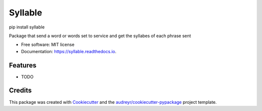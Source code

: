 ========
Syllable
========


.. image:: https://img.shields.io/pypi/v/syllable.svg
        :target: https://pypi.python.org/pypi/syllable

.. image:: https://img.shields.io/travis/bgarcial/syllable.svg
        :target: https://travis-ci.org/bgarcial/syllable

.. image:: https://readthedocs.org/projects/syllable/badge/?version=latest
        :target: https://syllable.readthedocs.io/en/latest/?badge=latest
        :alt: Documentation Status


pip install syllable

Package that send a word or words set to service and get the syllabes of each phrase sent


* Free software: MIT license
* Documentation: https://syllable.readthedocs.io.


Features
--------

* TODO

Credits
-------

This package was created with Cookiecutter_ and the `audreyr/cookiecutter-pypackage`_ project template.

.. _Cookiecutter: https://github.com/audreyr/cookiecutter
.. _`audreyr/cookiecutter-pypackage`: https://github.com/audreyr/cookiecutter-pypackage

